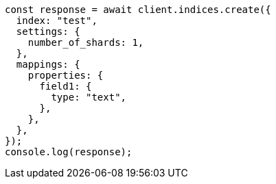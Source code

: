// This file is autogenerated, DO NOT EDIT
// Use `node scripts/generate-docs-examples.js` to generate the docs examples

[source, js]
----
const response = await client.indices.create({
  index: "test",
  settings: {
    number_of_shards: 1,
  },
  mappings: {
    properties: {
      field1: {
        type: "text",
      },
    },
  },
});
console.log(response);
----
